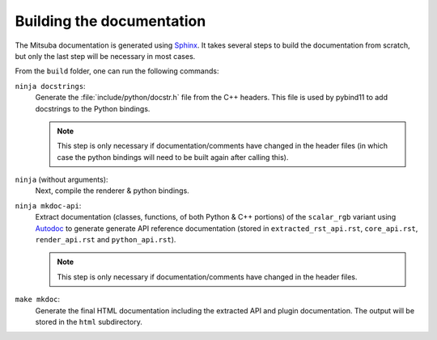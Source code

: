 Building the documentation
==========================

The Mitsuba documentation is generated using `Sphinx
<https://www.sphinx-doc.org/en/master/>`_. It takes several steps to build the
documentation from scratch, but only the last step will be necessary in most
cases.

From the ``build`` folder, one can run the following commands:

``ninja docstrings``:
    Generate the :file:`include/python/docstr.h` file from the C++ headers.
    This file is used by pybind11 to add docstrings to the Python bindings.

    .. note::

        This step is only necessary if documentation/comments have changed in
        the header files (in which case the python bindings will need to be
        built again after calling this).

``ninja`` (without arguments):
    Next, compile the renderer & python bindings.

``ninja mkdoc-api``:
    Extract documentation (classes, functions, of both Python & C++ portions)
    of the ``scalar_rgb`` variant using `Autodoc
    <http://www.sphinx-doc.org/en/master/usage/extensions/autodoc.html>`_ to
    generate generate API reference documentation (stored in
    ``extracted_rst_api.rst``, ``core_api.rst``, ``render_api.rst`` and
    ``python_api.rst``).

    .. note::

        This step is only necessary if documentation/comments have changed in
        the header files.

``make mkdoc``:
    Generate the final HTML documentation including the extracted API and
    plugin documentation. The output will be stored in the ``html``
    subdirectory.
